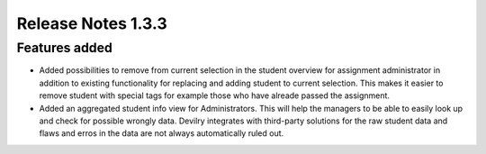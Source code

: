 ======================= 
Release Notes 1.3.3
=======================

#######################
Features added
#######################


* Added possibilities to remove from current selection in the student overview for assignment administrator
  in addition to existing functionality for replacing and adding student to current selection. This makes
  it easier to remove student with special tags for example those who have alreade passed the assignment.

* Added an aggregated student info view for Administrators. This will help the managers to be able 
  to easily look up and check for possible wrongly data. Devilry integrates with third-party solutions for the
  raw student data and flaws and erros in the data are not always automatically ruled out.
